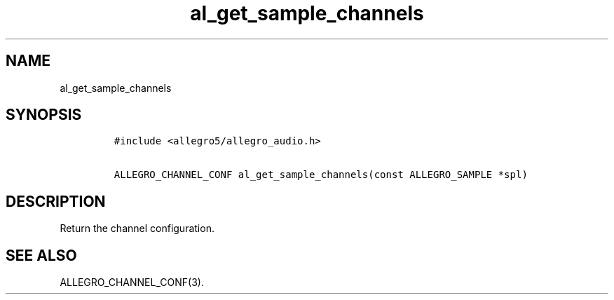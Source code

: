 .TH al_get_sample_channels 3 "" "Allegro reference manual"
.SH NAME
.PP
al_get_sample_channels
.SH SYNOPSIS
.IP
.nf
\f[C]
#include\ <allegro5/allegro_audio.h>

ALLEGRO_CHANNEL_CONF\ al_get_sample_channels(const\ ALLEGRO_SAMPLE\ *spl)
\f[]
.fi
.SH DESCRIPTION
.PP
Return the channel configuration.
.SH SEE ALSO
.PP
ALLEGRO_CHANNEL_CONF(3).
